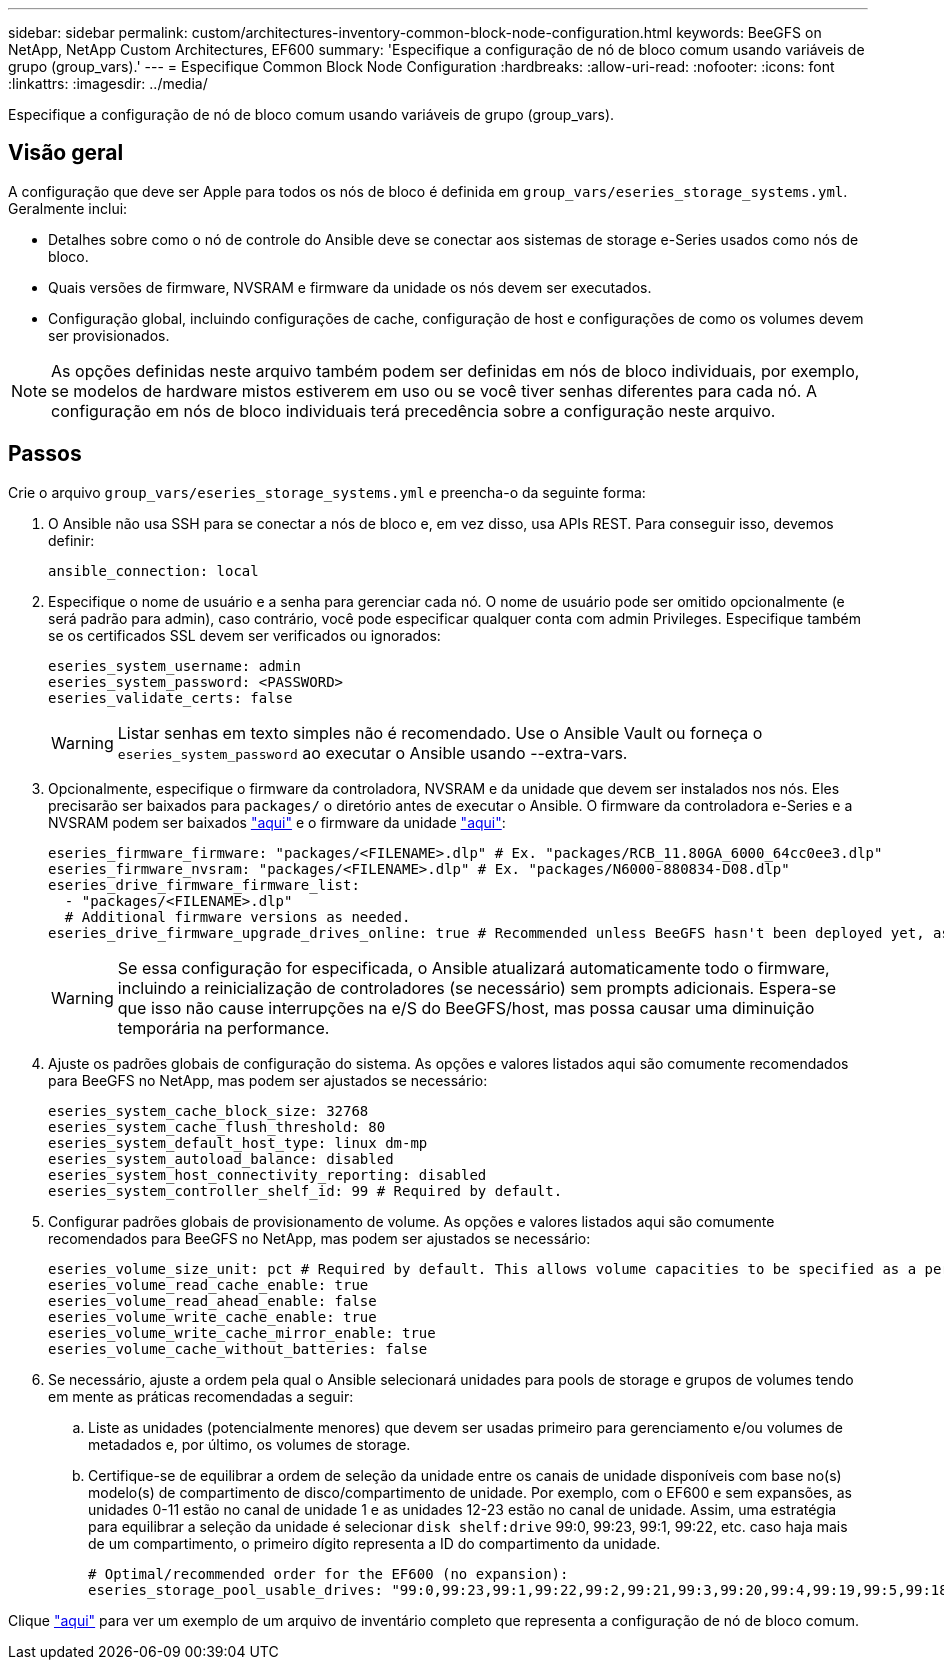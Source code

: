 ---
sidebar: sidebar 
permalink: custom/architectures-inventory-common-block-node-configuration.html 
keywords: BeeGFS on NetApp, NetApp Custom Architectures, EF600 
summary: 'Especifique a configuração de nó de bloco comum usando variáveis de grupo (group_vars).' 
---
= Especifique Common Block Node Configuration
:hardbreaks:
:allow-uri-read: 
:nofooter: 
:icons: font
:linkattrs: 
:imagesdir: ../media/


[role="lead"]
Especifique a configuração de nó de bloco comum usando variáveis de grupo (group_vars).



== Visão geral

A configuração que deve ser Apple para todos os nós de bloco é definida em `group_vars/eseries_storage_systems.yml`. Geralmente inclui:

* Detalhes sobre como o nó de controle do Ansible deve se conectar aos sistemas de storage e-Series usados como nós de bloco.
* Quais versões de firmware, NVSRAM e firmware da unidade os nós devem ser executados.
* Configuração global, incluindo configurações de cache, configuração de host e configurações de como os volumes devem ser provisionados.



NOTE: As opções definidas neste arquivo também podem ser definidas em nós de bloco individuais, por exemplo, se modelos de hardware mistos estiverem em uso ou se você tiver senhas diferentes para cada nó. A configuração em nós de bloco individuais terá precedência sobre a configuração neste arquivo.



== Passos

Crie o arquivo `group_vars/eseries_storage_systems.yml` e preencha-o da seguinte forma:

. O Ansible não usa SSH para se conectar a nós de bloco e, em vez disso, usa APIs REST. Para conseguir isso, devemos definir:
+
[source, yaml]
----
ansible_connection: local
----
. Especifique o nome de usuário e a senha para gerenciar cada nó. O nome de usuário pode ser omitido opcionalmente (e será padrão para admin), caso contrário, você pode especificar qualquer conta com admin Privileges. Especifique também se os certificados SSL devem ser verificados ou ignorados:
+
[source, yaml]
----
eseries_system_username: admin
eseries_system_password: <PASSWORD>
eseries_validate_certs: false
----
+

WARNING: Listar senhas em texto simples não é recomendado. Use o Ansible Vault ou forneça o `eseries_system_password` ao executar o Ansible usando --extra-vars.

. Opcionalmente, especifique o firmware da controladora, NVSRAM e da unidade que devem ser instalados nos nós. Eles precisarão ser baixados para `packages/` o diretório antes de executar o Ansible. O firmware da controladora e-Series e a NVSRAM podem ser baixados link:https://mysupport.netapp.com/site/products/all/details/eseries-santricityos/downloads-tab/["aqui"^] e o firmware da unidade link:https://mysupport.netapp.com/site/downloads/firmware/e-series-disk-firmware["aqui"^]:
+
[source, yaml]
----
eseries_firmware_firmware: "packages/<FILENAME>.dlp" # Ex. "packages/RCB_11.80GA_6000_64cc0ee3.dlp"
eseries_firmware_nvsram: "packages/<FILENAME>.dlp" # Ex. "packages/N6000-880834-D08.dlp"
eseries_drive_firmware_firmware_list:
  - "packages/<FILENAME>.dlp"
  # Additional firmware versions as needed.
eseries_drive_firmware_upgrade_drives_online: true # Recommended unless BeeGFS hasn't been deployed yet, as it will disrupt host access if set to "false".
----
+

WARNING: Se essa configuração for especificada, o Ansible atualizará automaticamente todo o firmware, incluindo a reinicialização de controladores (se necessário) sem prompts adicionais. Espera-se que isso não cause interrupções na e/S do BeeGFS/host, mas possa causar uma diminuição temporária na performance.

. Ajuste os padrões globais de configuração do sistema. As opções e valores listados aqui são comumente recomendados para BeeGFS no NetApp, mas podem ser ajustados se necessário:
+
[source, yaml]
----
eseries_system_cache_block_size: 32768
eseries_system_cache_flush_threshold: 80
eseries_system_default_host_type: linux dm-mp
eseries_system_autoload_balance: disabled
eseries_system_host_connectivity_reporting: disabled
eseries_system_controller_shelf_id: 99 # Required by default.
----
. Configurar padrões globais de provisionamento de volume. As opções e valores listados aqui são comumente recomendados para BeeGFS no NetApp, mas podem ser ajustados se necessário:
+
[source, yaml]
----
eseries_volume_size_unit: pct # Required by default. This allows volume capacities to be specified as a percentage, simplifying putting together the inventory.
eseries_volume_read_cache_enable: true
eseries_volume_read_ahead_enable: false
eseries_volume_write_cache_enable: true
eseries_volume_write_cache_mirror_enable: true
eseries_volume_cache_without_batteries: false
----
. Se necessário, ajuste a ordem pela qual o Ansible selecionará unidades para pools de storage e grupos de volumes tendo em mente as práticas recomendadas a seguir:
+
.. Liste as unidades (potencialmente menores) que devem ser usadas primeiro para gerenciamento e/ou volumes de metadados e, por último, os volumes de storage.
.. Certifique-se de equilibrar a ordem de seleção da unidade entre os canais de unidade disponíveis com base no(s) modelo(s) de compartimento de disco/compartimento de unidade. Por exemplo, com o EF600 e sem expansões, as unidades 0-11 estão no canal de unidade 1 e as unidades 12-23 estão no canal de unidade. Assim, uma estratégia para equilibrar a seleção da unidade é selecionar `disk shelf:drive` 99:0, 99:23, 99:1, 99:22, etc. caso haja mais de um compartimento, o primeiro dígito representa a ID do compartimento da unidade.
+
[source, yaml]
----
# Optimal/recommended order for the EF600 (no expansion):
eseries_storage_pool_usable_drives: "99:0,99:23,99:1,99:22,99:2,99:21,99:3,99:20,99:4,99:19,99:5,99:18,99:6,99:17,99:7,99:16,99:8,99:15,99:9,99:14,99:10,99:13,99:11,99:12"
----




Clique link:https://github.com/netappeseries/beegfs/blob/master/getting_started/beegfs_on_netapp/gen2/group_vars/eseries_storage_systems.yml["aqui"^] para ver um exemplo de um arquivo de inventário completo que representa a configuração de nó de bloco comum.
